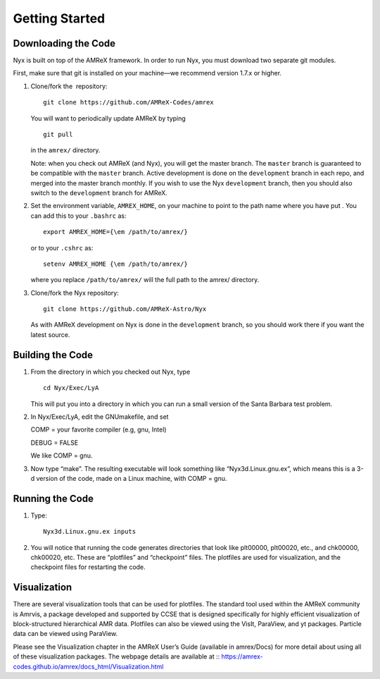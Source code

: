 ***************
Getting Started
***************

Downloading the Code
====================

Nyx is built on top of the AMReX framework. In order to run
Nyx, you must download two separate git modules.

.. raw:: latex

   \vspace{.1in}

First, make sure that git is installed on your machine—we recommend version 1.7.x or higher.

.. raw:: latex

   \vspace{.1in}

#. Clone/fork the  repository:

   ::

       git clone https://github.com/AMReX-Codes/amrex

   You will want to periodically update AMReX by typing

   ::

       git pull

   in the ``amrex/`` directory.

   Note: when you check out AMReX (and Nyx), you will get the master
   branch. The ``master`` branch is guaranteed to be compatible
   with the ``master`` branch.
   Active development is done on the ``development`` branch
   in each repo, and merged into the master branch monthly.
   If you wish to use the Nyx ``development`` branch, then you
   should also switch to the ``development`` branch for AMReX.

#. Set the environment variable, ``AMREX_HOME``, on your
   machine to point to the path name where you have put .
   You can add this to your ``.bashrc`` as:

   ::

       export AMREX_HOME={\em /path/to/amrex/}

   or to your ``.cshrc`` as:

   ::

       setenv AMREX_HOME {\em /path/to/amrex/}

   where you replace ``/path/to/amrex/`` will the full path to the
   amrex/ directory.

#. Clone/fork the Nyx repository:

   ::

       git clone https://github.com/AMReX-Astro/Nyx

   As with AMReX development on Nyx is done in the
   ``development`` branch, so you should work there if you want
   the latest source.

Building the Code
=================

#. From the directory in which you checked out Nyx, type

   ::

       cd Nyx/Exec/LyA

   This will put you into a directory in which you can run a small
   version of the Santa Barbara test problem.

#. In Nyx/Exec/LyA, edit the GNUmakefile, and set

   COMP = your favorite compiler (e.g, gnu, Intel)

   DEBUG = FALSE

   We like COMP = gnu.

#. Now type “make”. The resulting executable will look something like
   “Nyx3d.Linux.gnu.ex”, which means this is a 3-d version of the code,
   made on a Linux machine, with COMP = gnu.

Running the Code
================

#. Type:

   ::

       Nyx3d.Linux.gnu.ex inputs

#. You will notice that running the code generates directories that look like
   plt00000, plt00020, etc.,
   and chk00000, chk00020, etc. These are “plotfiles” and
   “checkpoint” files. The plotfiles are used for visualization,
   and the checkpoint files for restarting the code.

Visualization
=============

There are several visualization tools that can be used for plotfiles. The standard tool used within the
AMReX community is Amrvis, a package developed and supported
by CCSE that is designed specifically for highly efficient visualization
of block-structured hierarchical AMR data.
Plotfiles can also be viewed using the VisIt, ParaView, and yt packages. Particle data can be viewed using ParaView.

Please see the Visualization chapter in the AMReX User’s Guide (available in amrex/Docs)
for more detail about using all of these visualization packages. The webpage details are available at :: https://amrex-codes.github.io/amrex/docs_html/Visualization.html
